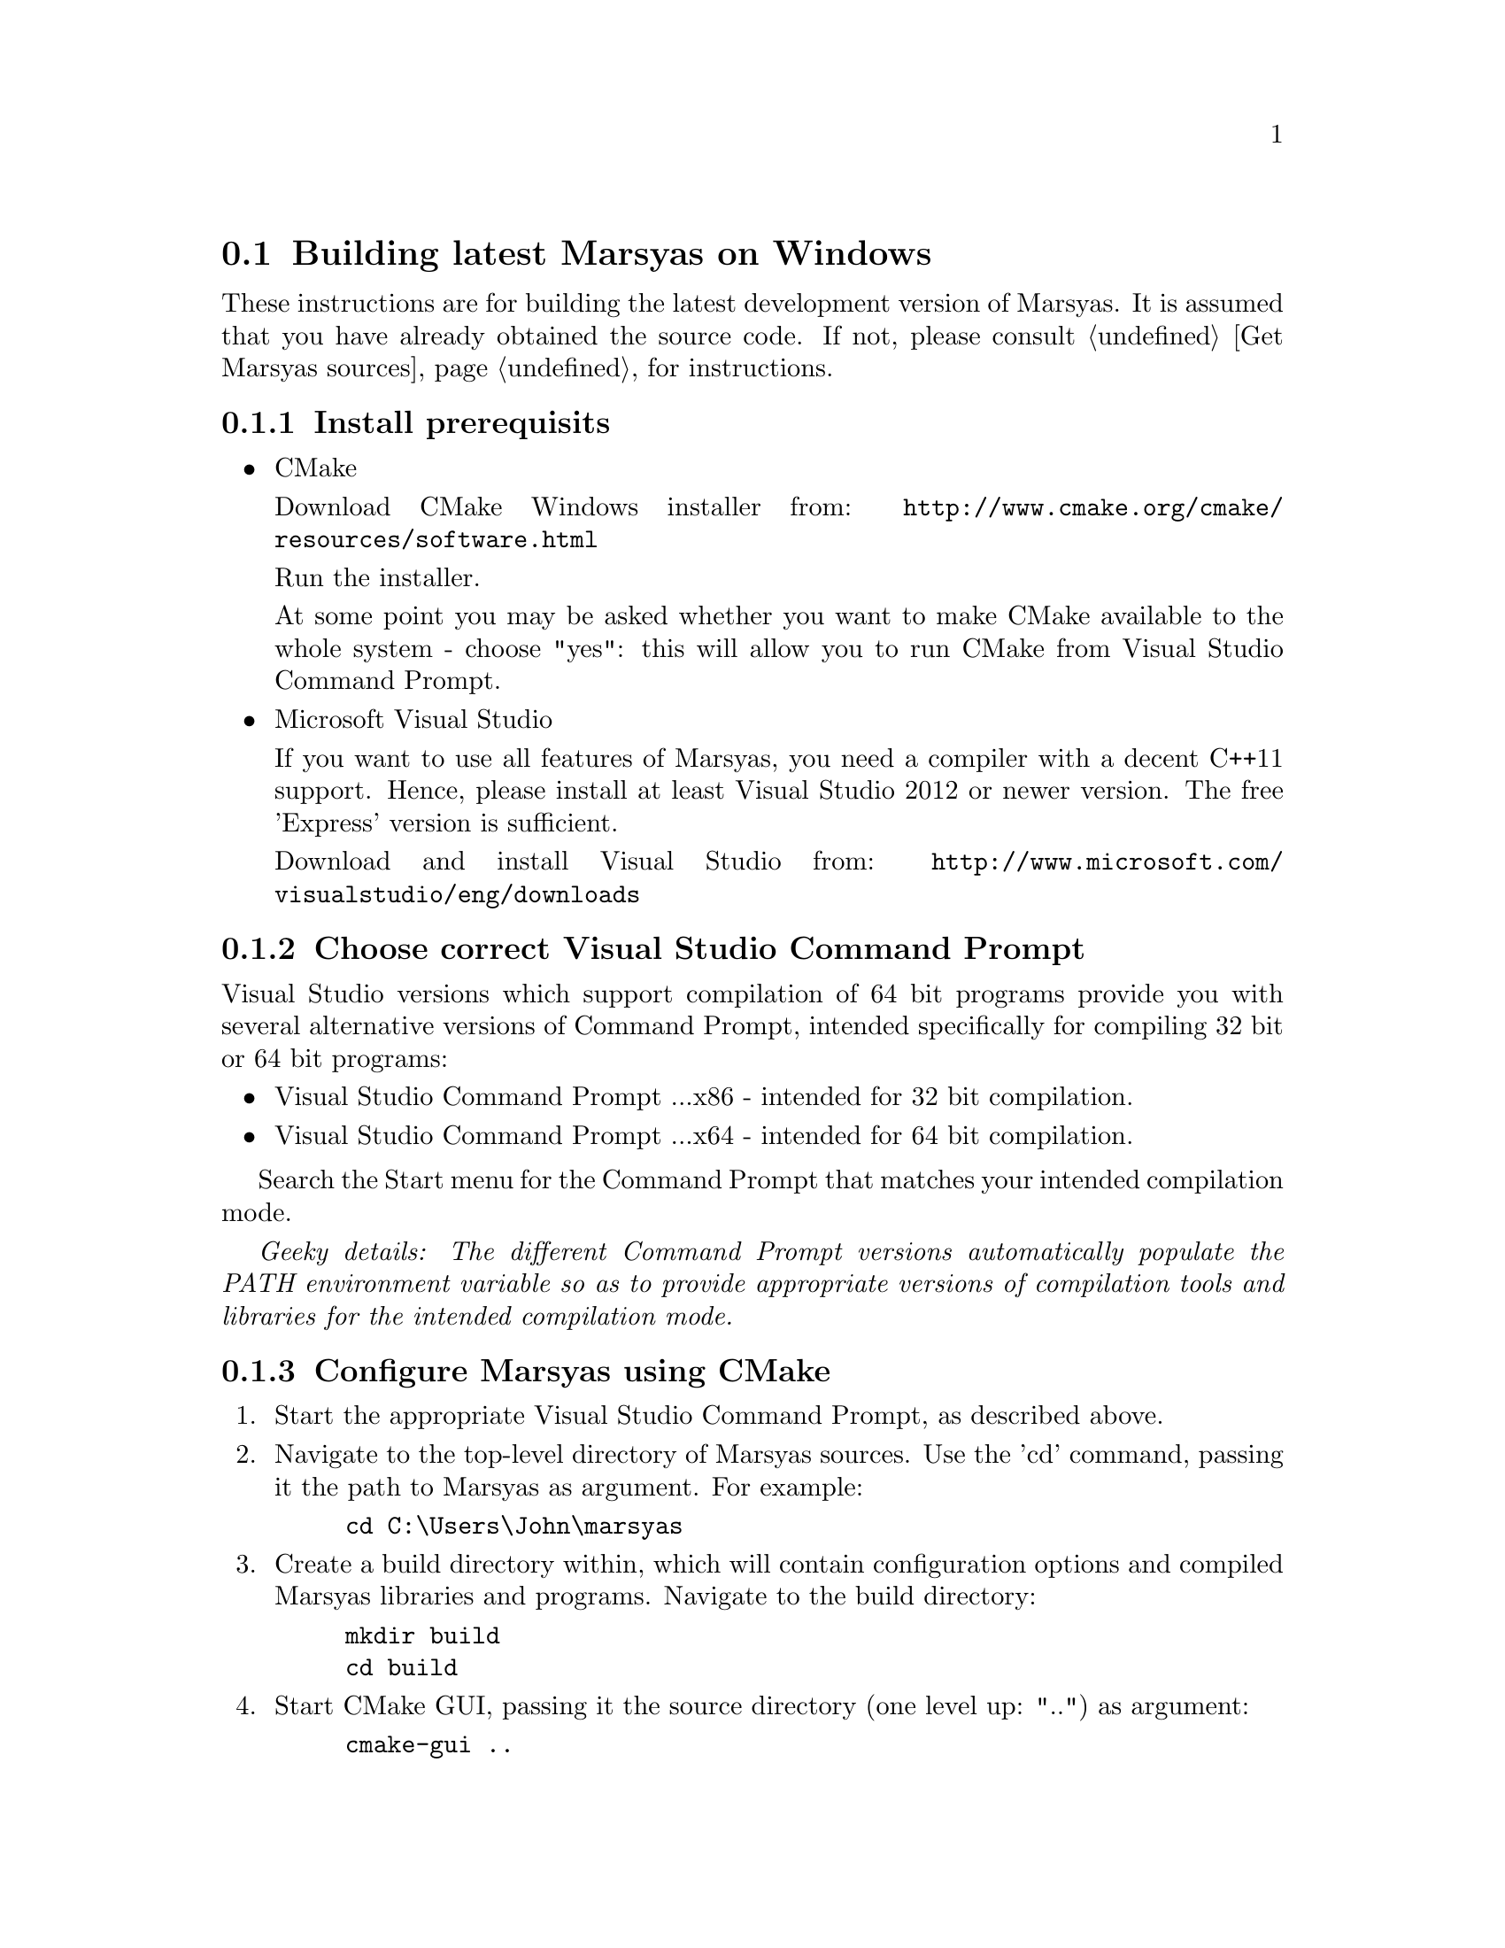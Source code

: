 @node Building latest Marsyas on Windows, Compiling with Visual Studio Express 2008 on Windows XP, Compiling on Ubuntu, Specific installation examples
@section Building latest Marsyas on Windows

These instructions are for building the latest development version of Marsyas.
It is assumed that you have already obtained the source code.
If not, please consult @ref{Get Marsyas sources} for instructions.

@subsection Install prerequisits

@itemize

@item CMake

Download CMake Windows installer from:
@uref{http://www.cmake.org/cmake/resources/software.html}

Run the installer.

At some point you may be asked whether you want to make CMake available to the
whole system - choose "yes": this will allow you to run CMake from Visual
Studio Command Prompt.


@item Microsoft Visual Studio

If you want to use all features of Marsyas, you need a compiler with a
decent C++11 support. Hence, please install at least Visual Studio 2012 or
newer version. The free 'Express' version is sufficient.

Download and install Visual Studio from:
@uref{http://www.microsoft.com/visualstudio/eng/downloads}

@end itemize

@subsection Choose correct Visual Studio Command Prompt

Visual Studio versions which support compilation of 64 bit programs provide you
with several alternative versions of Command Prompt, intended specifically
for compiling 32 bit or 64 bit programs:
@itemize
@item Visual Studio Command Prompt ...x86 - intended for 32 bit compilation.
@item Visual Studio Command Prompt ...x64 - intended for 64 bit compilation.
@end itemize

Search the Start menu for the Command Prompt that matches your intended
compilation mode.

@emph{Geeky details: The different Command Prompt versions automatically
populate the PATH environment variable so as to provide appropriate versions
of compilation tools and libraries for the intended compilation mode.}


@subsection Configure Marsyas using CMake

@enumerate

@item Start the appropriate Visual Studio Command Prompt, as described above.

@item Navigate to the top-level directory of Marsyas sources. Use the 'cd'
command, passing it the path to Marsyas as argument. For example:

@example
cd C:\Users\John\marsyas
@end example

@item Create a build directory within, which will contain configuration
options and compiled Marsyas libraries and programs. Navigate to the build
directory:

@example
mkdir build
cd build
@end example

@item Start CMake GUI, passing it the source directory (one level up: "..")
as argument:

@example
cmake-gui ..
@end example

@item In CMake GUI: Click "Configure" to start auto-configuration of Marsyas
for Windows.

@item In CMake GUI: A dialog will ask you to choose the desired "generator".
From the drop-down menu, choose the version of Visual Studio that you have
installed. Click "Finish".

@strong{Note:} "Visual Studio 11" corresponds to Visual Studio 2012. If you
intend to compile in 64 bit mode, choose the generator which contains "Win64"
in its name.

@item In CMake GUI: Click "Generate" to generate a Visual Studio solution for
desired configuration. Exit CMake GUI.

@end enumerate

CMake should now have generated a number of new files in the build directory,
including a Visual Studio solution file named "marsyas.sln".


@subsection Compile Marsyas using Visual Studio

Still in the build directory, use 'msbuild' (the Visual Studio build tool)
to compile Marsyas in Release mode:

@example
msbuild /p:Configuration=Release marsyas.sln
@end example

You could also compile Marsyas in Debug mode, which would help developers
discover bugs in case you run into troubles when using Marsyas. However,
Marsyas will run significantly slower when compiled in Debug mode:

@example
msbuild /p:Configuration=Debug marsyas.sln
@end example
